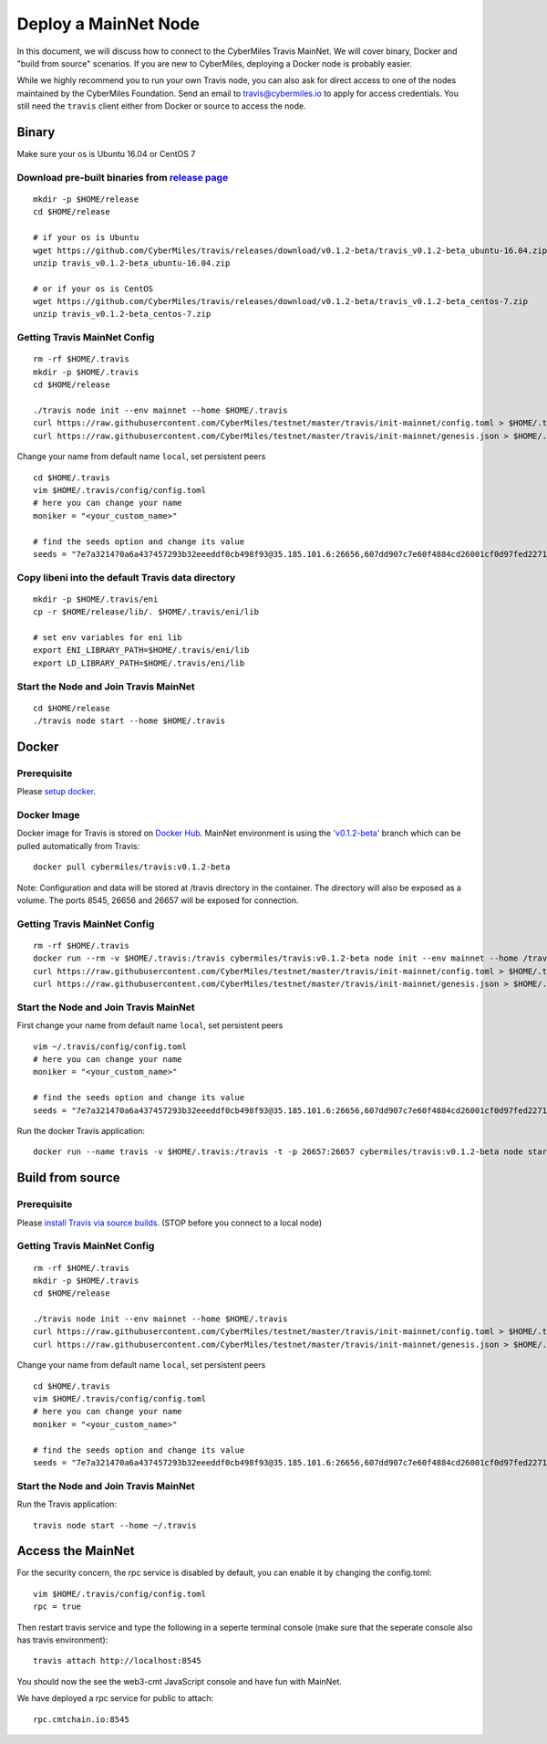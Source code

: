 =====
Deploy a MainNet Node
=====

In this document, we will discuss how to connect to the CyberMiles Travis MainNet. We will cover binary, Docker and "build from source" scenarios. If you are new to CyberMiles, deploying a Docker node is probably easier.

While we highly recommend you to run your own Travis node, you can also ask for direct access to one of the nodes maintained by the CyberMiles Foundation. Send an email to travis@cybermiles.io to apply for access credentials. You still need the ``travis`` client either from Docker or source to access the node.

Binary
======

Make sure your os is Ubuntu 16.04 or CentOS 7

Download pre-built binaries from `release page <https://github.com/CyberMiles/travis/releases>`_
-----------------------------------------------------------------------------------------------------------

::

  mkdir -p $HOME/release
  cd $HOME/release
  
  # if your os is Ubuntu
  wget https://github.com/CyberMiles/travis/releases/download/v0.1.2-beta/travis_v0.1.2-beta_ubuntu-16.04.zip
  unzip travis_v0.1.2-beta_ubuntu-16.04.zip

  # or if your os is CentOS
  wget https://github.com/CyberMiles/travis/releases/download/v0.1.2-beta/travis_v0.1.2-beta_centos-7.zip
  unzip travis_v0.1.2-beta_centos-7.zip

Getting Travis MainNet Config
-----------------------------

::

  rm -rf $HOME/.travis
  mkdir -p $HOME/.travis
  cd $HOME/release

  ./travis node init --env mainnet --home $HOME/.travis
  curl https://raw.githubusercontent.com/CyberMiles/testnet/master/travis/init-mainnet/config.toml > $HOME/.travis/config/config.toml
  curl https://raw.githubusercontent.com/CyberMiles/testnet/master/travis/init-mainnet/genesis.json > $HOME/.travis/config/genesis.json

Change your name from default name ``local``, set persistent peers

::

  cd $HOME/.travis
  vim $HOME/.travis/config/config.toml
  # here you can change your name
  moniker = "<your_custom_name>"

  # find the seeds option and change its value
  seeds = "7e7a321470a6a437457293b32eeeddf0cb498f93@35.185.101.6:26656,607dd907c7e60f4884cd26001cf0d97fed227123@35.229.126.251:26656"

Copy libeni into the default Travis data directory
--------------------------------------------------

::

  mkdir -p $HOME/.travis/eni
  cp -r $HOME/release/lib/. $HOME/.travis/eni/lib
  
  # set env variables for eni lib
  export ENI_LIBRARY_PATH=$HOME/.travis/eni/lib
  export LD_LIBRARY_PATH=$HOME/.travis/eni/lib

Start the Node and Join Travis MainNet
--------------------------------------

::

  cd $HOME/release
  ./travis node start --home $HOME/.travis


Docker
======

Prerequisite
------------
Please `setup docker <https://docs.docker.com/engine/installation/>`_.

Docker Image
------------
Docker image for Travis is stored on `Docker Hub <https://hub.docker.com/r/cybermiles/travis/tags/>`_. MainNet environment is using the `'v0.1.2-beta' <https://github.com/CyberMiles/travis/releases/tag/v0.1.2-beta>`_ branch which can be pulled automatically from Travis:

::

  docker pull cybermiles/travis:v0.1.2-beta

Note: Configuration and data will be stored at /travis directory in the container. The directory will also be exposed as a volume. The ports 8545, 26656 and 26657 will be exposed for connection.

Getting Travis MainNet Config
-----------------------------

::

  rm -rf $HOME/.travis
  docker run --rm -v $HOME/.travis:/travis cybermiles/travis:v0.1.2-beta node init --env mainnet --home /travis
  curl https://raw.githubusercontent.com/CyberMiles/testnet/master/travis/init-mainnet/config.toml > $HOME/.travis/config/config.toml
  curl https://raw.githubusercontent.com/CyberMiles/testnet/master/travis/init-mainnet/genesis.json > $HOME/.travis/config/genesis.json

Start the Node and Join Travis MainNet
--------------------------------------
First change your name from default name ``local``, set persistent peers

::

  vim ~/.travis/config/config.toml
  # here you can change your name
  moniker = "<your_custom_name>"

  # find the seeds option and change its value
  seeds = "7e7a321470a6a437457293b32eeeddf0cb498f93@35.185.101.6:26656,607dd907c7e60f4884cd26001cf0d97fed227123@35.229.126.251:26656"

Run the docker Travis application:

::

  docker run --name travis -v $HOME/.travis:/travis -t -p 26657:26657 cybermiles/travis:v0.1.2-beta node start --home /travis


Build from source
=================

Prerequisite
------------
Please `install Travis via source builds <http://travis.readthedocs.io/en/latest/getting-started.html#build-from-source>`_. (STOP before you connect to a local node)

Getting Travis MainNet Config
-----------------------------

::

  rm -rf $HOME/.travis
  mkdir -p $HOME/.travis
  cd $HOME/release

  ./travis node init --env mainnet --home $HOME/.travis
  curl https://raw.githubusercontent.com/CyberMiles/testnet/master/travis/init-mainnet/config.toml > $HOME/.travis/config/config.toml
  curl https://raw.githubusercontent.com/CyberMiles/testnet/master/travis/init-mainnet/genesis.json > $HOME/.travis/config/genesis.json

Change your name from default name ``local``, set persistent peers

::

  cd $HOME/.travis
  vim $HOME/.travis/config/config.toml
  # here you can change your name
  moniker = "<your_custom_name>"

  # find the seeds option and change its value
  seeds = "7e7a321470a6a437457293b32eeeddf0cb498f93@35.185.101.6:26656,607dd907c7e60f4884cd26001cf0d97fed227123@35.229.126.251:26656"

Start the Node and Join Travis MainNet
--------------------------------------
Run the Travis application:

::

  travis node start --home ~/.travis


Access the MainNet
==================

For the security concern, the rpc service is disabled by default, you can enable it by changing the config.toml:

::

  vim $HOME/.travis/config/config.toml
  rpc = true

Then restart travis service and type the following in a seperte terminal console (make sure that the seperate console also has travis environment):

::

  travis attach http://localhost:8545


You should now the see the web3-cmt JavaScript console and have fun with MainNet.

We have deployed a rpc service for public to attach:

::

  rpc.cmtchain.io:8545
  
  
